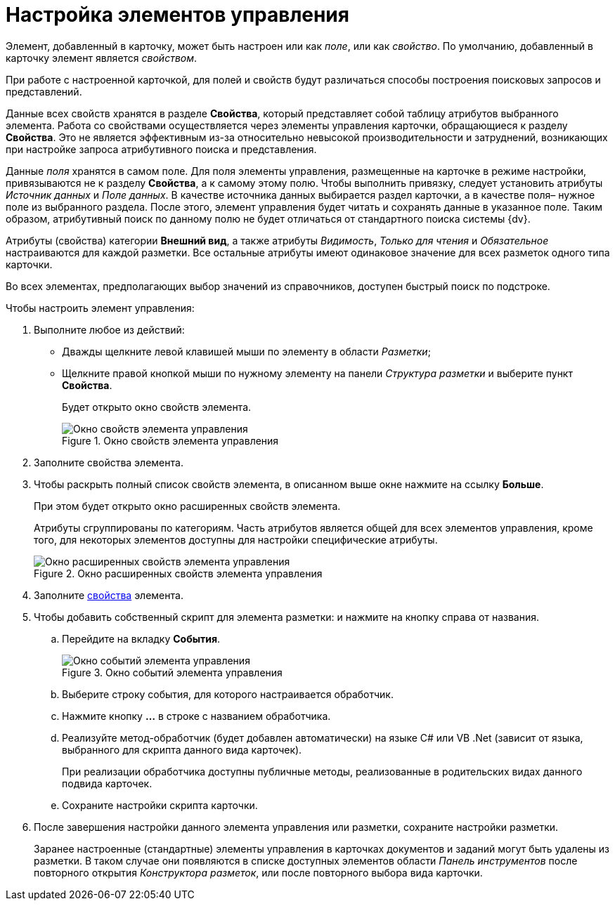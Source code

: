 = Настройка элементов управления

Элемент, добавленный в карточку, может быть настроен или как _поле_, или как _свойство_. По умолчанию, добавленный в карточку элемент является _свойством_.

При работе с настроенной карточкой, для полей и свойств будут различаться способы построения поисковых запросов и представлений.

Данные всех свойств хранятся в разделе *Свойства*, который представляет собой таблицу атрибутов выбранного элемента. Работа со свойствами осуществляется через элементы управления карточки, обращающиеся к разделу *Свойства*. Это не является эффективным из-за относительно невысокой производительности и затруднений, возникающих при настройке запроса атрибутивного поиска и представления.

Данные _поля_ хранятся в самом поле. Для поля элементы управления, размещенные на карточке в режиме настройки, привязываются не к разделу *Свойства*, а к самому этому полю. Чтобы выполнить привязку, следует установить атрибуты _Источник данных_ и _Поле данных_. В качестве источника данных выбирается раздел карточки, а в качестве поля– нужное поле из выбранного раздела. После этого, элемент управления будет читать и сохранять данные в указанное поле. Таким образом, атрибутивный поиск по данному полю не будет отличаться от стандартного поиска системы {dv}.

Атрибуты (свойства) категории *Внешний вид*, а также атрибуты _Видимость_, _Только для чтения_ и _Обязательное_ настраиваются для каждой разметки. Все остальные атрибуты имеют одинаковое значение для всех разметок одного типа карточки.

Во всех элементах, предполагающих выбор значений из справочников, доступен быстрый поиск по подстроке.

.Чтобы настроить элемент управления:
. Выполните любое из действий:
* Дважды щелкните левой клавишей мыши по элементу в области _Разметки_;
* Щелкните правой кнопкой мыши по нужному элементу на панели _Структура разметки_ и выберите пункт *Свойства*.
+
Будет открыто окно свойств элемента.
+
.Окно свойств элемента управления
image::lay_ControlElement_properties.png[Окно свойств элемента управления]
+
. Заполните свойства элемента.
. Чтобы раскрыть полный список свойств элемента, в описанном выше окне нажмите на ссылку *Больше*.
+
При этом будет открыто окно расширенных свойств элемента.
+
Атрибуты сгруппированы по категориям. Часть атрибутов является общей для всех элементов управления, кроме того, для некоторых элементов доступны для настройки специфические атрибуты.
+
.Окно расширенных свойств элемента управления
image::lay_ControlElement_properties_extra.png[Окно расширенных свойств элемента управления]
+
. Заполните xref:layouts/lay_Control_elements.adoc[свойства] элемента.
. Чтобы добавить собственный скрипт для элемента разметки: и нажмите на кнопку справа от названия.
+
.. Перейдите на вкладку *События*.
+
.Окно событий элемента управления
image::lay_ControlElement_events.png[Окно событий элемента управления]
+
.. Выберите строку события, для которого настраивается обработчик.
.. Нажмите кнопку *…* в строке с названием обработчика.
.. Реализуйте метод-обработчик (будет добавлен автоматически) на языке C# или VB .Net (зависит от языка, выбранного для скрипта данного вида карточек).
+
При реализации обработчика доступны +++публичные+++ методы, реализованные в родительских видах данного подвида карточек.
+
.. Сохраните настройки скрипта карточки.
. После завершения настройки данного элемента управления или разметки, сохраните настройки разметки.
+
Заранее настроенные (стандартные) элементы управления в карточках документов и заданий могут быть удалены из разметки. В таком случае они появляются в списке доступных элементов области _Панель инструментов_ после повторного открытия _Конструктора разметок_, или после повторного выбора вида карточки.
